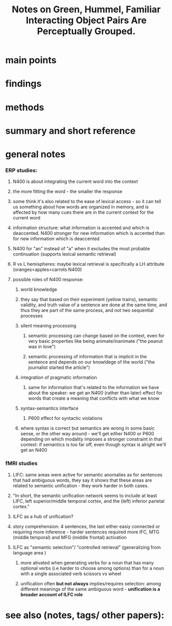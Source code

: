 :PROPERTIES:
:ROAM_REFS: @greenFamiliarInteractingObject2006
:END:
#+title: Notes on Green, Hummel, Familiar Interacting Object Pairs Are Perceptually Grouped.
* main points
* findings
* methods
* summary and short reference
* general notes

*** ERP studies:
***** N400 is about integrating the current word into the context
***** the more fitting the word - the smaller the response
***** some think it's also related to the ease of lexical access - so it can tell us something about how words are organized in memory, and is affected by how many cues there are in the current context for the current word
***** information structure: what information is accented and which is deaccented. N400 stronger for new information which is accented than for new information which is deaccented
***** N400 for "an" instead of "a" when it excludes the most probable continuation (supports lexical semantic retrieval)
***** R vs L hemispheres: maybe lexical retrieval is specifically a LH attribute (oranges<apples<carrots N400)
***** possible roles of N400 response:
******* world knowledge
******* they say that  based on their experiment (yellow trains), semantic validity, and truth value of a sentence are done at the same time, and thus they are part of the same process, and not two sequential processes
******* silent meaning processing
********* semantic processing can change based on the context, even for very basic properties like being animate/inanimate ("the peanut was in love")
********* semantic processing of information that is implicit in the sentence and depends on our knowldege of the world ("the journalist started the article")
******* integration of pragmatic information
********* same  for information that's related to the information we have about the speaker: we get an N400 (rather than later) effect for words that create a meaning that conflicts with what we know
******* syntax-semantics interface
********* P600 effect for syntactic violations
******* where syntax is correct but semantics are wrong in some basic sense, or the other way around - we'll get either N400 or P600 depending on which modality imposes a stronger constraint in that context: if semantics is too far off, even though syntax is alright we'll get an N400
*** fMRI studies
***** LIFC: same areas were active for semantic anomalies as for sentences that had ambiguous words, they say it shows that these areas are related to semantic unification - they work harder in both cases.
***** "In short, the semantic unification network seems to include at least LIFC, left superior/middle temporal cortex, and the (left) inferior parietal cortex."
***** ILFC as a hub of unification?
***** story comprehension: 4 sentences, the last either easiy connected or requiring more inference - harder sentences required more IFC, MTG (middle temporal) and MFG (middle frontal) activation
***** ILFC as "semantic selection"/ "controlled retrieval" (generalizing from language area )
******* more ativated when generating verbs for a noun that has many optional verbs (i.e harder to choose among options) than for a noun with a single associated verb scissors vs wheel
******* unification often *but not always* implies/requires selection: among different meanings of the same ambiguous word - *unification is a broader account of ILFC role*
* see also (notes, tags/ other papers):
